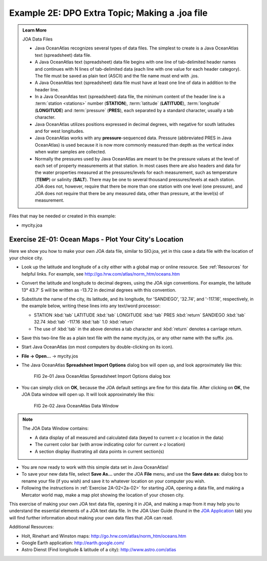 Example 2E: DPO Extra Topic; Making a .joa file
===============================================

.. admonition:: Learn More
  :class: seealso

  JOA Data Files

  * Java OceanAtlas recognizes several types of data files. The simplest to create is a Java OceanAtlas text (spreadsheet) data file.
  * A Java OceanAtlas text (spreadsheet) data file begins with one line of tab-delimited header names and continues with N lines of tab-delimited data (each line with one value for each header category). The file must be saved as plain text (ASCII) and the file name must end with .jos.
  * A Java OceanAtlas text (spreadsheet) data file must have at least one line of data in addition to the header line.
  * In a Java OceanAtlas text (spreadsheet) data file, the minimum content of the header line is a :term:`station <stations>` number (**STATION**), :term:`latitude` (**LATITUDE**), :term:`longitude` (**LONGITUDE**) and :term:`pressure` (**PRES**), each separated by a standard character, usually a tab character.
  * Java OceanAtlas utilizes positions expressed in decimal degrees, with negative for south latitudes and for west longitudes.
  * Java OceanAtlas works with any **pressure**-sequenced data. Pressure (abbreviated PRES in Java OceanAtlas) is used because it is now more commonly measured than depth as the vertical index when water samples are collected.
  * Normally the pressures used by Java OceanAtlas are meant to be the pressure values at the level of each set of property measurements at that station. 
    In most cases there are also headers and data for the water properties measured at the pressures/levels for each measurement, such as temperature (**TEMP**) or salinity (**SALT**). 
    There may be one to several thousand pressures/levels at each station. JOA does not, however, require that there be more than one station with one level (one pressure), and JOA does not require that there be any measured data, other than pressure, at the level(s) of measurement.

Files that may be needed or created in this example:

* mycity.joa


Exercise 2E-01: Ocean Maps - Plot Your City's Location
------------------------------------------------------
Here we show you how to make your own JOA data file, similar to SIO.joa, yet in this case a data file with the location of your choice city.

* Look up the latitude and longitude of a city either with a global map or online resource.
  See :ref:`Resources` for helpful links.
  For example, see http://go.hrw.com/atlas/norm_htm/oceans.htm
* Convert the latitude and longitude to decimal degrees, using the JOA sign conventions.
  For example, the latitude 13° 43.7' S will be written as -13.72 in decimal degrees with this convention.
* Substitute the name of the city, its latitude, and its longitude, for 'SANDIEGO', '32.74', and '-117.16', respectively, in the example below, writing these lines into any text/word processor:

  * STATION :kbd:`tab` LATITUDE :kbd:`tab` LONGITUDE :kbd:`tab` PRES :kbd:`return` SANDIEGO :kbd:`tab` 32.74 :kbd:`tab` -117.16 :kbd:`tab` 1.0 :kbd:`return`
  * The use of :kbd:`tab` in the above denotes a tab character and :kbd:`return` denotes a carriage return.

* Save this two-line file as a plain text file with the name mycity.jos, or any other name with the suffix .jos.
* Start Java OceanAtlas (on most computers by double-clicking on its icon).
* **File → Open…** → mycity.jos
* The Java OceanAtlas **Spreadsheet Import Options** dialog box will open up, and look approximately like this:
  
  .. figure:: figures/fig2e-01.png

    FIG 2e-01 Java OceanAtlas Spreadsheet Import Options dialog box

* You can simply click on **OK**, because the JOA default settings are fine for this data file. After clicking on **OK**, the JOA Data window will open up.
  It will look approximately like this:

  .. figure:: figures/fig2e-02.png

    FIG 2e-02 Java OceanAtlas Data Window

.. note::
  The JOA Data Window contains:

  * A data display of all measured and calculated data (keyed to current x-z location in the data)
  * The current color bar (with arrow indicating color for current x-z location)
  * A section display illustrating all data points in current section(s)

* You are now ready to work with this simple data set in Java OceanAtlas!
* To save your new data file, select **Save As…** under the JOA **File** menu, and use the **Save data as**: dialog box to rename your file (if you wish) and save it to whatever location on your computer you wish.
* Following the instructions in :ref:`Exercise 2A-02<2a-02>` for starting JOA, opening a data file, and making a Mercator world map, make a map plot showing the location of your chosen city.

This exercise of making your own JOA text data file, opening it in JOA, and making a map from it may help you to understand the essential elements of a JOA text data file.
In the JOA User Guide (found in the `JOA Application <https://joa.ucsd.edu/joa>`_ tab) you will find further information about making your own data files that JOA can read.

Additional Resources:

* Holt, Rinehart and Winston maps: http://go.hrw.com/atlas/norm_htm/oceans.htm
* Google Earth application: http://earth.google.com/
* Astro Dienst (Find longitude & latitude of a city): http://www.astro.com/atlas